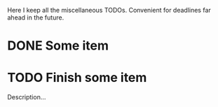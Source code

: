Here I keep all the miscellaneous TODOs. Convenient for deadlines far
ahead in the future.

* DONE Some item

* TODO Finish some item
  DEADLINE: <2016-11-04 Fri>
  Description...
